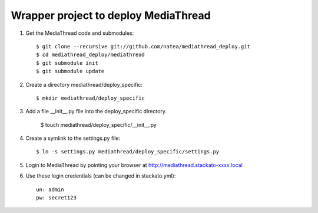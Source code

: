 Wrapper project to deploy MediaThread
=====================================

1. Get the MediaThread code and submodules::

	$ git clone --recursive git://github.com/natea/mediathread_deploy.git
	$ cd mediathread_deploy/mediathread
	$ git submodule init
	$ git submodule update

2. Create a directory mediathread/deploy_specific::

    $ mkdir mediathread/deploy_specific
    
3. Add a file __init__.py file into the deploy_specific directory.

    $ touch mediathread/deploy_specific/__init__.py
    
4. Create a symlink to the settings.py file::

    $ ln -s settings.py mediathread/deploy_specific/settings.py

5. Login to MediaThread by pointing your browser at http://mediathread.stackato-xxxx.local 

6. Use these login credentials (can be changed in stackato.yml)::

	un: admin
	pw: secret123
